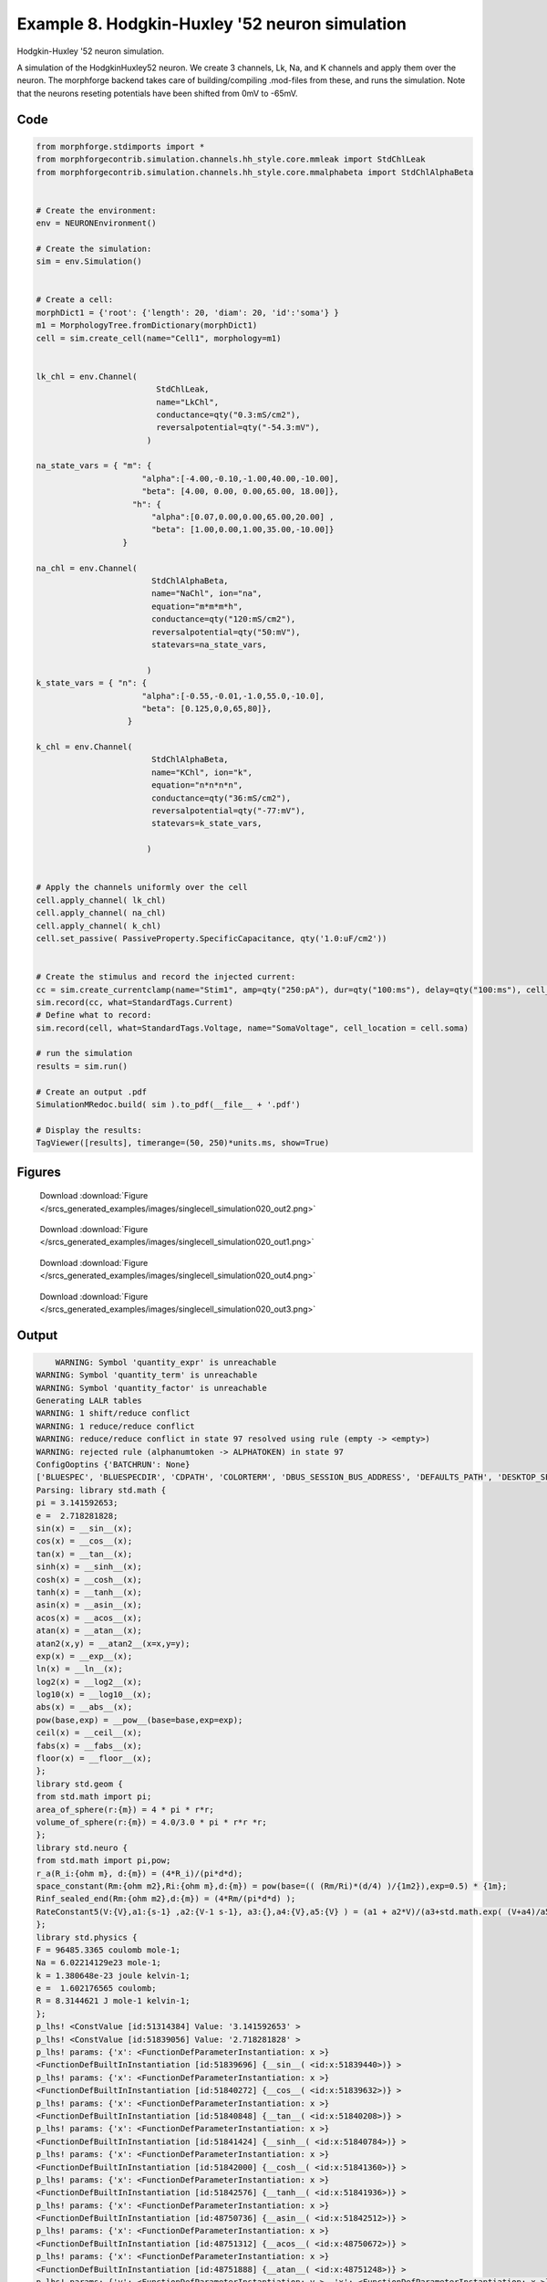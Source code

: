 
.. _example_singlecell_simulation020:

Example 8. Hodgkin-Huxley '52 neuron simulation
===============================================


Hodgkin-Huxley '52 neuron simulation.

A simulation of the HodgkinHuxley52 neuron. We create 3 channels, Lk, Na, and K channels and apply them over the neuron.
The morphforge backend takes care of building/compiling .mod-files from these,
and runs the simulation.
Note that the neurons reseting potentials have been shifted from 0mV to -65mV.

Code
~~~~

.. code-block:: python

    
    
    
    
    
    
    
    
    from morphforge.stdimports import *
    from morphforgecontrib.simulation.channels.hh_style.core.mmleak import StdChlLeak
    from morphforgecontrib.simulation.channels.hh_style.core.mmalphabeta import StdChlAlphaBeta
    
    
    # Create the environment:
    env = NEURONEnvironment()
    
    # Create the simulation:
    sim = env.Simulation()
    
    
    # Create a cell:
    morphDict1 = {'root': {'length': 20, 'diam': 20, 'id':'soma'} }
    m1 = MorphologyTree.fromDictionary(morphDict1)
    cell = sim.create_cell(name="Cell1", morphology=m1)
    
    
    lk_chl = env.Channel(
                             StdChlLeak,
                             name="LkChl",
                             conductance=qty("0.3:mS/cm2"),
                             reversalpotential=qty("-54.3:mV"),
                           )
    
    na_state_vars = { "m": {
                          "alpha":[-4.00,-0.10,-1.00,40.00,-10.00],
                          "beta": [4.00, 0.00, 0.00,65.00, 18.00]},
                        "h": {
                            "alpha":[0.07,0.00,0.00,65.00,20.00] ,
                            "beta": [1.00,0.00,1.00,35.00,-10.00]}
                      }
    
    na_chl = env.Channel(
                            StdChlAlphaBeta,
                            name="NaChl", ion="na",
                            equation="m*m*m*h",
                            conductance=qty("120:mS/cm2"),
                            reversalpotential=qty("50:mV"),
                            statevars=na_state_vars,
                            
                           )
    k_state_vars = { "n": {
                          "alpha":[-0.55,-0.01,-1.0,55.0,-10.0],
                          "beta": [0.125,0,0,65,80]},
                       }
    
    k_chl = env.Channel(
                            StdChlAlphaBeta,
                            name="KChl", ion="k",
                            equation="n*n*n*n",
                            conductance=qty("36:mS/cm2"),
                            reversalpotential=qty("-77:mV"),
                            statevars=k_state_vars,
                            
                           )
    
    
    # Apply the channels uniformly over the cell
    cell.apply_channel( lk_chl)
    cell.apply_channel( na_chl)
    cell.apply_channel( k_chl)
    cell.set_passive( PassiveProperty.SpecificCapacitance, qty('1.0:uF/cm2'))
    
    
    # Create the stimulus and record the injected current:
    cc = sim.create_currentclamp(name="Stim1", amp=qty("250:pA"), dur=qty("100:ms"), delay=qty("100:ms"), cell_location=cell.soma)
    sim.record(cc, what=StandardTags.Current)
    # Define what to record:
    sim.record(cell, what=StandardTags.Voltage, name="SomaVoltage", cell_location = cell.soma)
    
    # run the simulation
    results = sim.run()
    
    # Create an output .pdf
    SimulationMRedoc.build( sim ).to_pdf(__file__ + '.pdf')
    
    # Display the results:
    TagViewer([results], timerange=(50, 250)*units.ms, show=True)
    
    
    




Figures
~~~~~~~~


.. figure:: /srcs_generated_examples/images/singlecell_simulation020_out2.png
    :width: 3in
    :figwidth: 4in

    Download :download:`Figure </srcs_generated_examples/images/singlecell_simulation020_out2.png>`


.. figure:: /srcs_generated_examples/images/singlecell_simulation020_out1.png
    :width: 3in
    :figwidth: 4in

    Download :download:`Figure </srcs_generated_examples/images/singlecell_simulation020_out1.png>`


.. figure:: /srcs_generated_examples/images/singlecell_simulation020_out4.png
    :width: 3in
    :figwidth: 4in

    Download :download:`Figure </srcs_generated_examples/images/singlecell_simulation020_out4.png>`


.. figure:: /srcs_generated_examples/images/singlecell_simulation020_out3.png
    :width: 3in
    :figwidth: 4in

    Download :download:`Figure </srcs_generated_examples/images/singlecell_simulation020_out3.png>`






Output
~~~~~~

.. code-block:: bash

        WARNING: Symbol 'quantity_expr' is unreachable
    WARNING: Symbol 'quantity_term' is unreachable
    WARNING: Symbol 'quantity_factor' is unreachable
    Generating LALR tables
    WARNING: 1 shift/reduce conflict
    WARNING: 1 reduce/reduce conflict
    WARNING: reduce/reduce conflict in state 97 resolved using rule (empty -> <empty>)
    WARNING: rejected rule (alphanumtoken -> ALPHATOKEN) in state 97
    ConfigOoptins {'BATCHRUN': None}
    ['BLUESPEC', 'BLUESPECDIR', 'CDPATH', 'COLORTERM', 'DBUS_SESSION_BUS_ADDRESS', 'DEFAULTS_PATH', 'DESKTOP_SESSION', 'DISPLAY', 'EAGLEDIR', 'ECAD', 'ECAD_LICENSES', 'ECAD_LOCAL', 'EDITOR', 'GDMSESSION', 'GNOME_KEYRING_CONTROL', 'GNOME_KEYRING_PID', 'GREP_COLOR', 'GREP_OPTIONS', 'GRIN_ARGS', 'HISTFILE', 'HISTSIZE', 'HOME', 'INFANDANGO_CONFIGFILE', 'INFANDANGO_ROOT', 'KRB5CCNAME', 'LANG', 'LANGUAGE', 'LC_CTYPE', 'LD_LIBRARY_PATH', 'LD_RUN_PATH', 'LESS', 'LM_LICENSE_FILE', 'LOGNAME', 'LSCOLORS', 'MAKEFLAGS', 'MAKELEVEL', 'MANDATORY_PATH', 'MFLAGS', 'MGLS_LICENSE_FILE', 'MREORG_CONFIG', 'OLDPWD', 'PAGER', 'PATH', 'PRINTER', 'PWD', 'PYTHONPATH', 'QUARTUS_64BIT', 'QUARTUS_BIT_TYPE', 'QUARTUS_ROOTDIR', 'SHELL', 'SHLVL', 'SOPC_KIT_NIOS2', 'SSH_AGENT_PID', 'SSH_AUTH_SOCK', 'TEMP', 'TERM', 'TMP', 'UBUNTU_MENUPROXY', 'USER', 'WINDOWID', 'XAUTHORITY', 'XDG_CACHE_HOME', 'XDG_CONFIG_DIRS', 'XDG_DATA_DIRS', 'XDG_SEAT_PATH', 'XDG_SESSION_COOKIE', 'XDG_SESSION_PATH', '_', '_JAVA_AWT_WM_NONREPARENTING']
    Parsing: library std.math {
    pi = 3.141592653;
    e =  2.718281828;
    sin(x) = __sin__(x);
    cos(x) = __cos__(x);
    tan(x) = __tan__(x);
    sinh(x) = __sinh__(x);
    cosh(x) = __cosh__(x);
    tanh(x) = __tanh__(x);
    asin(x) = __asin__(x);
    acos(x) = __acos__(x);
    atan(x) = __atan__(x);
    atan2(x,y) = __atan2__(x=x,y=y);
    exp(x) = __exp__(x);
    ln(x) = __ln__(x);
    log2(x) = __log2__(x);
    log10(x) = __log10__(x);
    abs(x) = __abs__(x);
    pow(base,exp) = __pow__(base=base,exp=exp);
    ceil(x) = __ceil__(x);
    fabs(x) = __fabs__(x);
    floor(x) = __floor__(x);
    };
    library std.geom {
    from std.math import pi;
    area_of_sphere(r:{m}) = 4 * pi * r*r;
    volume_of_sphere(r:{m}) = 4.0/3.0 * pi * r*r *r;
    };
    library std.neuro {
    from std.math import pi,pow;
    r_a(R_i:{ohm m}, d:{m}) = (4*R_i)/(pi*d*d);
    space_constant(Rm:{ohm m2},Ri:{ohm m},d:{m}) = pow(base=(( (Rm/Ri)*(d/4) )/{1m2}),exp=0.5) * {1m};
    Rinf_sealed_end(Rm:{ohm m2},d:{m}) = (4*Rm/(pi*d*d) );
    RateConstant5(V:{V},a1:{s-1} ,a2:{V-1 s-1}, a3:{},a4:{V},a5:{V} ) = (a1 + a2*V)/(a3+std.math.exp( (V+a4)/a5) );
    };
    library std.physics {
    F = 96485.3365 coulomb mole-1;
    Na = 6.02214129e23 mole-1;
    k = 1.380648e-23 joule kelvin-1;
    e =  1.602176565 coulomb;
    R = 8.3144621 J mole-1 kelvin-1;
    };
    p_lhs! <ConstValue [id:51314384] Value: '3.141592653' >
    p_lhs! <ConstValue [id:51839056] Value: '2.718281828' >
    p_lhs! params: {'x': <FunctionDefParameterInstantiation: x >}
    <FunctionDefBuiltInInstantiation [id:51839696] {__sin__( <id:x:51839440>)} >
    p_lhs! params: {'x': <FunctionDefParameterInstantiation: x >}
    <FunctionDefBuiltInInstantiation [id:51840272] {__cos__( <id:x:51839632>)} >
    p_lhs! params: {'x': <FunctionDefParameterInstantiation: x >}
    <FunctionDefBuiltInInstantiation [id:51840848] {__tan__( <id:x:51840208>)} >
    p_lhs! params: {'x': <FunctionDefParameterInstantiation: x >}
    <FunctionDefBuiltInInstantiation [id:51841424] {__sinh__( <id:x:51840784>)} >
    p_lhs! params: {'x': <FunctionDefParameterInstantiation: x >}
    <FunctionDefBuiltInInstantiation [id:51842000] {__cosh__( <id:x:51841360>)} >
    p_lhs! params: {'x': <FunctionDefParameterInstantiation: x >}
    <FunctionDefBuiltInInstantiation [id:51842576] {__tanh__( <id:x:51841936>)} >
    p_lhs! params: {'x': <FunctionDefParameterInstantiation: x >}
    <FunctionDefBuiltInInstantiation [id:48750736] {__asin__( <id:x:51842512>)} >
    p_lhs! params: {'x': <FunctionDefParameterInstantiation: x >}
    <FunctionDefBuiltInInstantiation [id:48751312] {__acos__( <id:x:48750672>)} >
    p_lhs! params: {'x': <FunctionDefParameterInstantiation: x >}
    <FunctionDefBuiltInInstantiation [id:48751888] {__atan__( <id:x:48751248>)} >
    p_lhs! params: {'y': <FunctionDefParameterInstantiation: y >, 'x': <FunctionDefParameterInstantiation: x >}
    <FunctionDefBuiltInInstantiation [id:48752592] {__atan2__( <id:y:48752464,x:48752400>)} >
    p_lhs! params: {'x': <FunctionDefParameterInstantiation: x >}
    <FunctionDefBuiltInInstantiation [id:48753360] {__exp__( <id:x:48752784>)} >
    p_lhs! params: {'x': <FunctionDefParameterInstantiation: x >}
    <FunctionDefBuiltInInstantiation [id:48753936] {__ln__( <id:x:48753296>)} >
    p_lhs! params: {'x': <FuWARNING: Symbol 'ns_dot_name' is unreachable
    WARNING: Symbol 'time_derivative' is unreachable
    WARNING: Symbol 'ns_name_list' is unreachable
    WARNING: Symbol 'import_target_list' is unreachable
    WARNING: Symbol 'compound_line' is unreachable
    WARNING: Symbol 'multiport_direction' is unreachable
    WARNING: Symbol 'on_transition' is unreachable
    WARNING: Symbol 'quantity_expr' is unreachable
    WARNING: Symbol 'nineml_file' is unreachable
    WARNING: Symbol 'rv_modes' is unreachable
    WARNING: Symbol 'quantity_term' is unreachable
    WARNING: Symbol 'func_call_params_l3' is unreachable
    WARNING: Symbol 'componentlinecontents' is unreachable
    WARNING: Symbol 'function_def_param' is unreachable
    WARNING: Symbol 'open_transition_scope' is unreachable
    WARNING: Symbol 'compoundport_event_param' is unreachable
    WARNING: Symbol 'magnitude' is unreachable
    WARNING: Symbol 'transition_actions' is unreachable
    WARNING: Symbol 'event_call_param_l3' is unreachable
    WARNING: Symbol 'library_name' is unreachable
    WARNING: Symbol 'bool_term' is unreachable
    WARNING: Symbol 'localsymbol' is unreachable
    WARNING: Symbol 'open_funcdef_scope' is unreachable
    WARNING: Symbol 'externalsymbol' is unreachable
    WARNING: Symbol 'function_call_l3' is unreachable
    WARNING: Symbol 'regime_block' is unreachable
    WARNING: Symbol 'libraryline' is unreachable
    WARNING: Symbol 'import' is unreachable
    WARNING: Symbol 'library_def' is unreachable
    WARNING: Symbol 'component_name' is unreachable
    WARNING: Symbol 'compound_port_def' is unreachable
    WARNING: Symbol 'rhs_term' is unreachable
    WARNING: Symbol 'ar_model' is unreachable
    WARNING: Symbol 'compound_port_def_line' is unreachable
    WARNING: Symbol 'librarycontents' is unreachable
    WARNING: Symbol 'on_event_def_param' is unreachable
    WARNING: Symbol 'rhs_generic' is unreachable
    WARNING: Symbol 'random_variable' is unreachable
    WARNING: Symbol 'compoundcontents' is unreachable
    WARNING: Symbol 'crosses_expr' is unreachable
    WARNING: Symbol 'rt_name' is unreachable
    WARNING: Symbol 'lhs_symbol' is unreachable
    WARNING: Symbol 'component_def' is unreachable
    WARNING: Symbol 'transition_action' is unreachable
    WARNING: Symbol 'alphanumtoken' is unreachable
    WARNING: Symbol 'compound_port_def_contents' is unreachable
    WARNING: Symbol 'empty' is unreachable
    WARNING: Symbol 'namespace_def' is unreachable
    WARNING: Symbol 'compound_port_inst' is unreachable
    WARNING: Symbol 'bool_expr' is unreachable
    WARNING: Symbol 'namespace_name' is unreachable
    WARNING: Symbol 'regimecontents' is unreachable
    WARNING: Symbol 'rv_param' is unreachable
    WARNING: Symbol 'rtgraph_contents' is unreachable
    WARNING: Symbol 'namespaceblocks' is unreachable
    WARNING: Symbol 'compoundport_event_param_list' is unreachable
    WARNING: Symbol 'ns_name' is unreachable
    WARNING: Symbol 'initial_block' is unreachable
    WARNING: Symbol 'compound_port_def_direction_arrow' is unreachable
    WARNING: Symbol 'rv_mode' is unreachable
    WARNING: Symbol 'initial_expr_block' is unreachable
    WARNING: Symbol 'regime_name' is unreachable
    WARNING: Symbol 'top_level_block' is unreachable
    WARNING: Symbol 'compound_port_inst_constents' is unreachable
    WARNING: Symbol 'transition_to' is unreachable
    WARNING: Symbol 'on_event_def_params' is unreachable
    WARNING: Symbol 'regimecontentsline' is unreachable
    WARNING: Symbol 'namespace' is unreachable
    WARNING: Symbol 'rv_params' is unreachable
    WARNING: Symbol 'compound_component_def' is unreachable
    WARNING: Symbol 'function_def_params' is unreachable
    WARNING: Symbol 'function_def' is unreachable
    WARNING: Symbol 'assignment' is unreachable
    WARNING: Symbol 'componentcontents' is unreachable
    WARNING: Symbol 'rhs_variable' is unreachable
    WARNING: Symbol 'event_call_params_l3' is unreachable
    WARNING: Symbol 'compondport_inst_line' is unreachable
    WARNING: Symbol 'func_call_param_l3' is unreachable
    WARNING: Symbol 'rhs_symbol' is unreachable
    WARNING: Symbol 'quantity_factor' is unreachable
    WARNING: Symbol 'rhs_quantity_expr' is unreachable
    WARNING: Symbol 'quantity' is unreachable
    Generating LALR tables
    2013-11-30 18:13:05,300 - morphforge.core.logmgr - INFO - Logger Started OK
    2013-11-30 18:13:05,300 - DISABLEDLOGGING - INFO - _run_spawn() [Pickling Sim]
    WARNING: Symbol 'quantity_expr' is unreachable
    WARNING: Symbol 'quantity_term' is unreachable
    WARNING: Symbol 'quantity_factor' is unreachable
    Generating LALR tables
    WARNING: 1 shift/reduce conflict
    WARNING: 1 reduce/reduce conflict
    WARNING: reduce/reduce conflict in state 97 resolved using rule (empty -> <empty>)
    WARNING: rejected rule (alphanumtoken -> ALPHATOKEN) in state 97
    ConfigOoptins {'BATCHRUN': None}
    ['BLUESPEC', 'BLUESPECDIR', 'CDPATH', 'COLORTERM', 'DBUS_SESSION_BUS_ADDRESS', 'DEFAULTS_PATH', 'DESKTOP_SESSION', 'DISPLAY', 'EAGLEDIR', 'ECAD', 'ECAD_LICENSES', 'ECAD_LOCAL', 'EDITOR', 'GDMSESSION', 'GNOME_KEYRING_CONTROL', 'GNOME_KEYRING_PID', 'GREP_COLOR', 'GREP_OPTIONS', 'GRIN_ARGS', 'HISTFILE', 'HISTSIZE', 'HOME', 'INFANDANGO_CONFIGFILE', 'INFANDANGO_ROOT', 'KRB5CCNAME', 'LANG', 'LANGUAGE', 'LC_CTYPE', 'LD_LIBRARY_PATH', 'LD_RUN_PATH', 'LESS', 'LM_LICENSE_FILE', 'LOGNAME', 'LSCOLORS', 'MAKEFLAGS', 'MAKELEVEL', 'MANDATORY_PATH', 'MFLAGS', 'MGLS_LICENSE_FILE', 'MREORG_CONFIG', 'OLDPWD', 'PAGER', 'PATH', 'PRINTER', 'PWD', 'PYTHONPATH', 'QUARTUS_64BIT', 'QUARTUS_BIT_TYPE', 'QUARTUS_ROOTDIR', 'SHELL', 'SHLVL', 'SOPC_KIT_NIOS2', 'SSH_AGENT_PID', 'SSH_AUTH_SOCK', 'TEMP', 'TERM', 'TMP', 'UBUNTU_MENUPROXY', 'USER', 'WINDOWID', 'XAUTHORITY', 'XDG_CACHE_HOME', 'XDG_CONFIG_DIRS', 'XDG_DATA_DIRS', 'XDG_SEAT_PATH', 'XDG_SESSION_COOKIE', 'XDG_SESSION_PATH', '_', '_JAVA_AWT_WM_NONREPARENTING']
    Parsing: library std.math {
    pi = 3.141592653;
    e =  2.718281828;
    sin(x) = __sin__(x);
    cos(x) = __cos__(x);
    tan(x) = __tan__(x);
    sinh(x) = __sinh__(x);
    cosh(x) = __cosh__(x);
    tanh(x) = __tanh__(x);
    asin(x) = __asin__(x);
    acos(x) = __acos__(x);
    atan(x) = __atan__(x);
    atan2(x,y) = __atan2__(x=x,y=y);
    exp(x) = __exp__(x);
    ln(x) = __ln__(x);
    log2(x) = __log2__(x);
    log10(x) = __log10__(x);
    abs(x) = __abs__(x);
    pow(base,exp) = __pow__(base=base,exp=exp);
    ceil(x) = __ceil__(x);
    fabs(x) = __fabs__(x);
    floor(x) = __floor__(x);
    };
    library std.geom {
    from std.math import pi;
    area_of_sphere(r:{m}) = 4 * pi * r*r;
    volume_of_sphere(r:{m}) = 4.0/3.0 * pi * r*r *r;
    };
    library std.neuro {
    from std.math import pi,pow;
    r_a(R_i:{ohm m}, d:{m}) = (4*R_i)/(pi*d*d);
    space_constant(Rm:{ohm m2},Ri:{ohm m},d:{m}) = pow(base=(( (Rm/Ri)*(d/4) )/{1m2}),exp=0.5) * {1m};
    Rinf_sealed_end(Rm:{ohm m2},d:{m}) = (4*Rm/(pi*d*d) );
    RateConstant5(V:{V},a1:{s-1} ,a2:{V-1 s-1}, a3:{},a4:{V},a5:{V} ) = (a1 + a2*V)/(a3+std.math.exp( (V+a4)/a5) );
    };
    library std.physics {
    F = 96485.3365 coulomb mole-1;
    Na = 6.02214129e23 mole-1;
    k = 1.380648e-23 joule kelvin-1;
    e =  1.602176565 coulomb;
    R = 8.3144621 J mole-1 kelvin-1;
    };
    p_lhs! <ConstValue [id:62466384] Value: '3.141592653' >
    p_lhs! <ConstValue [id:62466704] Value: '2.718281828' >
    p_lhs! params: {'x': <FunctionDefParameterInstantiation: x >}
    <FunctionDefBuiltInInstantiation [id:62467344] {__sin__( <id:x:62467088>)} >
    p_lhs! params: {'x': <FunctionDefParameterInstantiation: x >}
    <FunctionDefBuiltInInstantiation [id:62467920] {__cos__( <id:x:62467280>)} >
    p_lhs! params: {'x': <FunctionDefParameterInstantiation: x >}
    <FunctionDefBuiltInInstantiation [id:62472656] {__tan__( <id:x:62472464>)} >
    p_lhs! params: {'x': <FunctionDefParameterInstantiation: x >}
    <FunctionDefBuiltInInstantiation [id:62473232] {__sinh__( <id:x:62472592>)} >
    p_lhs! params: {'x': <FunctionDefParameterInstantiation: x >}
    <FunctionDefBuiltInInstantiation [id:62473808] {__cosh__( <id:x:62473168>)} >
    p_lhs! params: {'x': <FunctionDefParameterInstantiation: x >}
    <FunctionDefBuiltInInstantiation [id:62474384] {__tanh__( <id:x:62473744>)} >
    p_lhs! params: {'x': <FunctionDefParameterInstantiation: x >}
    <FunctionDefBuiltInInstantiation [id:62474960] {__asin__( <id:x:62474320>)} >
    p_lhs! params: {'x': <FunctionDefParameterInstantiation: x >}
    <FunctionDefBuiltInInstantiation [id:62475536] {__acos__( <id:x:62474896>)} >
    p_lhs! params: {'x': <FunctionDefParameterInstantiation: x >}
    <FunctionDefBuiltInInstantiation [id:62476112] {__atan__( <id:x:62475472>)} >
    p_lhs! params: {'y': <FunctionDefParameterInstantiation: y >, 'x': <FunctionDefParameterInstantiation: x >}
    <FunctionDefBuiltInInstantiation [id:62476880] {__atan2__( <id:y:62476752,x:62476816>)} >
    p_lhs! params: {'x': <FunctionDefParameterInstantiation: x >}
    <FunctionDefBuiltInInstantiation [id:62477648] {__exp__( <id:x:62477072>)} >
    p_lhs! params: {'x': <FunctionDefParameterInstantiation: x >}
    <FunctionDefBuiltInInstantiation [id:62478224] {__ln__( <id:x:62477584>)} >
    p_lhs! params: {'x': <FuWARNING: Symbol 'ns_dot_name' is unreachable
    WARNING: Symbol 'time_derivative' is unreachable
    WARNING: Symbol 'ns_name_list' is unreachable
    WARNING: Symbol 'import_target_list' is unreachable
    WARNING: Symbol 'compound_line' is unreachable
    WARNING: Symbol 'multiport_direction' is unreachable
    WARNING: Symbol 'on_transition' is unreachable
    WARNING: Symbol 'quantity_expr' is unreachable
    WARNING: Symbol 'nineml_file' is unreachable
    WARNING: Symbol 'rv_modes' is unreachable
    WARNING: Symbol 'quantity_term' is unreachable
    WARNING: Symbol 'func_call_params_l3' is unreachable
    WARNING: Symbol 'componentlinecontents' is unreachable
    WARNING: Symbol 'function_def_param' is unreachable
    WARNING: Symbol 'open_transition_scope' is unreachable
    WARNING: Symbol 'compoundport_event_param' is unreachable
    WARNING: Symbol 'magnitude' is unreachable
    WARNING: Symbol 'transition_actions' is unreachable
    WARNING: Symbol 'event_call_param_l3' is unreachable
    WARNING: Symbol 'library_name' is unreachable
    WARNING: Symbol 'bool_term' is unreachable
    WARNING: Symbol 'localsymbol' is unreachable
    WARNING: Symbol 'open_funcdef_scope' is unreachable
    WARNING: Symbol 'externalsymbol' is unreachable
    WARNING: Symbol 'function_call_l3' is unreachable
    WARNING: Symbol 'regime_block' is unreachable
    WARNING: Symbol 'libraryline' is unreachable
    WARNING: Symbol 'import' is unreachable
    WARNING: Symbol 'library_def' is unreachable
    WARNING: Symbol 'component_name' is unreachable
    WARNING: Symbol 'compound_port_def' is unreachable
    WARNING: Symbol 'rhs_term' is unreachable
    WARNING: Symbol 'ar_model' is unreachable
    WARNING: Symbol 'compound_port_def_line' is unreachable
    WARNING: Symbol 'librarycontents' is unreachable
    WARNING: Symbol 'on_event_def_param' is unreachable
    WARNING: Symbol 'rhs_generic' is unreachable
    WARNING: Symbol 'random_variable' is unreachable
    WARNING: Symbol 'compoundcontents' is unreachable
    WARNING: Symbol 'crosses_expr' is unreachable
    WARNING: Symbol 'rt_name' is unreachable
    WARNING: Symbol 'lhs_symbol' is unreachable
    WARNING: Symbol 'component_def' is unreachable
    WARNING: Symbol 'transition_action' is unreachable
    WARNING: Symbol 'alphanumtoken' is unreachable
    WARNING: Symbol 'compound_port_def_contents' is unreachable
    WARNING: Symbol 'empty' is unreachable
    WARNING: Symbol 'namespace_def' is unreachable
    WARNING: Symbol 'compound_port_inst' is unreachable
    WARNING: Symbol 'bool_expr' is unreachable
    WARNING: Symbol 'namespace_name' is unreachable
    WARNING: Symbol 'regimecontents' is unreachable
    WARNING: Symbol 'rv_param' is unreachable
    WARNING: Symbol 'rtgraph_contents' is unreachable
    WARNING: Symbol 'namespaceblocks' is unreachable
    WARNING: Symbol 'compoundport_event_param_list' is unreachable
    WARNING: Symbol 'ns_name' is unreachable
    WARNING: Symbol 'initial_block' is unreachable
    WARNING: Symbol 'compound_port_def_direction_arrow' is unreachable
    WARNING: Symbol 'rv_mode' is unreachable
    WARNING: Symbol 'initial_expr_block' is unreachable
    WARNING: Symbol 'regime_name' is unreachable
    WARNING: Symbol 'top_level_block' is unreachable
    WARNING: Symbol 'compound_port_inst_constents' is unreachable
    WARNING: Symbol 'transition_to' is unreachable
    WARNING: Symbol 'on_event_def_params' is unreachable
    WARNING: Symbol 'regimecontentsline' is unreachable
    WARNING: Symbol 'namespace' is unreachable
    WARNING: Symbol 'rv_params' is unreachable
    WARNING: Symbol 'compound_component_def' is unreachable
    WARNING: Symbol 'function_def_params' is unreachable
    WARNING: Symbol 'function_def' is unreachable
    WARNING: Symbol 'assignment' is unreachable
    WARNING: Symbol 'componentcontents' is unreachable
    WARNING: Symbol 'rhs_variable' is unreachable
    WARNING: Symbol 'event_call_params_l3' is unreachable
    WARNING: Symbol 'compondport_inst_line' is unreachable
    WARNING: Symbol 'func_call_param_l3' is unreachable
    WARNING: Symbol 'rhs_symbol' is unreachable
    WARNING: Symbol 'quantity_factor' is unreachable
    WARNING: Symbol 'rhs_quantity_expr' is unreachable
    WARNING: Symbol 'quantity' is unreachable
    Generating LALR tables
    2013-11-30 18:13:06,896 - morphforge.core.logmgr - INFO - Logger Started OK
    2013-11-30 18:13:06,897 - DISABLEDLOGGING - INFO - Ensuring Modfile is built
    NEURON -- Release 7.1 (359:7f113b76a94b) 2009-10-26
    Duke, Yale, and the BlueBrain Project -- Copyright 1984-2008
    See http://www.neuron.yale.edu/credits.html
    
    nctionDefParameterInstantiation: x >}
    <FunctionDefBuiltInInstantiation [id:62478800] {__log2__( <id:x:62478736>)} >
    p_lhs! params: {'x': <FunctionDefParameterInstantiation: x >}
    <FunctionDefBuiltInInstantiation [id:62479376] {__log10__( <id:x:62479312>)} >
    p_lhs! params: {'x': <FunctionDefParameterInstantiation: x >}
    <FunctionDefBuiltInInstantiation [id:62479952] {__abs__( <id:x:62478160>)} >
    p_lhs! params: {'base': <FunctionDefParameterInstantiation: base >, 'exp': <FunctionDefParameterInstantiation: exp >}
    <FunctionDefBuiltInInstantiation [id:62488912] {__pow__( <id:base:62488848,exp:62488656>)} >
    p_lhs! params: {'x': <FunctionDefParameterInstantiation: x >}
    <FunctionDefBuiltInInstantiation [id:62489680] {__ceil__( <id:x:62489104>)} >
    p_lhs! params: {'x': <FunctionDefParameterInstantiation: x >}
    <FunctionDefBuiltInInstantiation [id:62490256] {__fabs__( <id:x:62489616>)} >
    p_lhs! params: {'x': <FunctionDefParameterInstantiation: x >}
    <FunctionDefBuiltInInstantiation [id:62490832] {__floor__( <id:x:62490192>)} >
    p_lhs! <MulOp [id:62525648] [??] >
    p_lhs! <MulOp [id:64504144] [??] >
    p_lhs! <DivOp [id:64484240] [??] >
    p_lhs! <MulOp [id:64485840] [??] >
    p_lhs! <DivOp [id:64485392] [??] >
    p_lhs! <DivOp [id:64488016] [??] >
    p_lhs! <ConstValue [id:64520336] Value: '96485.3365e0 s  A  mol ' >
    p_lhs! <ConstValue [id:64523728] Value: '6.02214129e+23e0 mol ' >
    p_lhs! <ConstValue [id:64520656] Value: '1.380648e-23e0 m 2 kg  s  K ' >
    p_lhs! <ConstValue [id:64524112] Value: '1.602176565e0 s  A ' >
    p_lhs! <ConstValue [id:64523984] Value: '8.3144621e0 m 2 kg  s  K  mol ' >
    Parsing: ms
    Parsing: ms
    Loading Bundle from: /local/scratch/mh735/tmp/morphforge/tmp/simulationresults/78/78aed574447135ae3c269f22d6002bb2.bundle (11k) : 0.785 seconds
    set(['conductance', 'reversalpotential'])
    __dict__ {'mm_neuronNumber': None, 'cachedNeuronSuffix': None, 'reversalpotential': array(-54.3) * mV, '_name': 'LkChl', '_simulation': None, 'conductance': array(3.0) * s**3*A**2/(kg*m**4)}
    
    loading membrane mechanisms from /local/scratch/mh735/tmp/morphforge/tmp/modout/mod_d1e60ba336262e5413a5f5cfd865114a.so
    loading membrane mechanisms from /local/scratch/mh735/tmp/morphforge/tmp/modout/mod_7fd14c20d88eefc67a071989e779adc7.so
    loading membrane mechanisms from /local/scratch/mh735/tmp/morphforge/tmp/modout/mod_6b3bea54728962db867b1823185340ac.so
    	1 
    	1 
    	0.01 
    	0 
    	1 
    	50000 
    	1 
    	50000 
    	1 
    Running Simulation
    Time for Extracting Data: (2 records) 0.0010449886322
    Running simulation : 0.133 seconds
    Post-processing : 0.005 seconds
    Entire load-run-save time : 0.922 seconds
    Suceeded
    /usr/bin/pdflatex
    nctionDefParameterInstantiation: x >}
    <FunctionDefBuiltInInstantiation [id:48754512] {__log2__( <id:x:48754448>)} >
    p_lhs! params: {'x': <FunctionDefParameterInstantiation: x >}
    <FunctionDefBuiltInInstantiation [id:48746960] {__log10__( <id:x:48746896>)} >
    p_lhs! params: {'x': <FunctionDefParameterInstantiation: x >}
    <FunctionDefBuiltInInstantiation [id:48747536] {__abs__( <id:x:48746832>)} >
    p_lhs! params: {'base': <FunctionDefParameterInstantiation: base >, 'exp': <FunctionDefParameterInstantiation: exp >}
    <FunctionDefBuiltInInstantiation [id:48748240] {__pow__( <id:base:48747024,exp:48747984>)} >
    p_lhs! params: {'x': <FunctionDefParameterInstantiation: x >}
    <FunctionDefBuiltInInstantiation [id:48749008] {__ceil__( <id:x:48748432>)} >
    p_lhs! params: {'x': <FunctionDefParameterInstantiation: x >}
    <FunctionDefBuiltInInstantiation [id:48749584] {__fabs__( <id:x:48748944>)} >
    p_lhs! params: {'x': <FunctionDefParameterInstantiation: x >}
    <FunctionDefBuiltInInstantiation [id:48750160] {__floor__( <id:x:48749520>)} >
    p_lhs! <MulOp [id:50782864] [??] >
    p_lhs! <MulOp [id:50783632] [??] >
    p_lhs! <DivOp [id:50784720] [??] >
    p_lhs! <MulOp [id:50900816] [??] >
    p_lhs! <DivOp [id:50885712] [??] >
    p_lhs! <DivOp [id:50885648] [??] >
    p_lhs! <ConstValue [id:50893456] Value: '96485.3365e0 s  A  mol ' >
    p_lhs! <ConstValue [id:50896848] Value: '6.02214129e+23e0 mol ' >
    p_lhs! <ConstValue [id:50894992] Value: '1.380648e-23e0 m 2 kg  s  K ' >
    p_lhs! <ConstValue [id:50895504] Value: '1.602176565e0 s  A ' >
    p_lhs! <ConstValue [id:50895824] Value: '8.3144621e0 m 2 kg  s  K  mol ' >
    Parsing: ms
    Parsing: ms
    Parsing: ms
    Parsing: ms
    Parsing: mS/cm2
    Parsing: mS/cm2
    Parsing: mS/cm2
    Parsing: uF/cm2
    Parsing: ms
    Warning: node 'Cell1', graph 'graphname' size too small for label
    Warning: node 'Stim1', graph 'graphname' size too small for label
    
    [(100.0, array([ 1.,  0.,  0.])), (0.0, array([ 0.,  1.,  0.])), (0.0, array([ 0.,  0.,  1.]))]
    Saving figure /home/mh735/.mredoc/build/figs/opfile0002
    Saving figure /home/mh735/.mredoc/build/figs/opfile0003
    Saving figure /home/mh735/.mredoc/build/figs/opfile0004
    Tex File: /home/mh735/.mredoc/build/pdflatex/eqnset.tex
    Successfully written PDF to:  /local/scratch/mh735/tmp/morphforge/tmp/mf_doc_build/singlecell_simulation020.py.pdf
    PlotManger saving:  _output/figures/singlecell_simulation020/{png,svg}/fig000_Autosave_figure_1.{png,svg}
    PlotManger saving:  _output/figures/singlecell_simulation020/{png,svg}/fig001_Autosave_figure_2.{png,svg}
    PlotManger saving:  _output/figures/singlecell_simulation020/{png,svg}/fig002_Autosave_figure_3.{png,svg}
    PlotManger saving:  _output/figures/singlecell_simulation020/{png,svg}/fig003_Autosave_figure_4.{png,svg}




